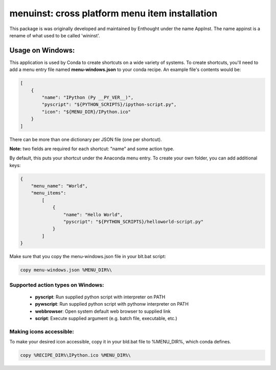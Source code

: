 ===============================================
menuinst: cross platform menu item installation
===============================================

This package is was originally developed and maintained by Enthought
under the name AppInst.  The name appinst is a rename of what used
to be called 'wininst'.

Usage on Windows:
=================

This application is used by Conda to create shortcuts on a wide variety of
systems.  To create shortcuts, you'll need to add a menu entry file named
**menu-windows.json** to your conda recipe.  An example file's contents would be:

.. code-block:: javascript

    [
        {
            "name": "IPython (Py __PY_VER__)",
            "pyscript": "${PYTHON_SCRIPTS}/ipython-script.py",
            "icon": "${MENU_DIR}/IPython.ico"
        }
    ]

There can be more than one dictionary per JSON file (one per shortcut).

**Note:** two fields are required for each shortcut: "name" and some action type.

By default, this puts your shortcut under the Anaconda menu entry.  To create your own folder, you can add additional keys:

.. code-block:: javascript

    {
        "menu_name": "World",
        "menu_items":
            [
                {
                    "name": "Hello World",
                    "pyscript": "${PYTHON_SCRIPTS}/helloworld-script.py"
                }
            ]
    }
   

Make sure that you copy the menu-windows.json file in your blt.bat script:

.. code-block:: 

    copy menu-windows.json %MENU_DIR%\

Supported action types on Windows:
----------------------------------

  * **pyscript**: Run supplied python script with interpreter on PATH
  * **pywscript**: Run supplied python script with pythonw interpreter on PATH
  * **webbrowser**: Open system default web browser to supplied link
  * **script**: Execute supplied argument (e.g. batch file, executable, etc.)

Making icons accessible:
------------------------

To make your desired icon accessible, copy it in your bld.bat file to %MENU_DIR%, which conda defines.

.. code-block::

    copy %RECIPE_DIR%\IPython.ico %MENU_DIR%\
